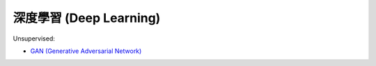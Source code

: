 ========================================
深度學習 (Deep Learning)
========================================

Unsupervised:

* `GAN (Generative Adversarial Network) <unsupervised/gan.rst>`_
